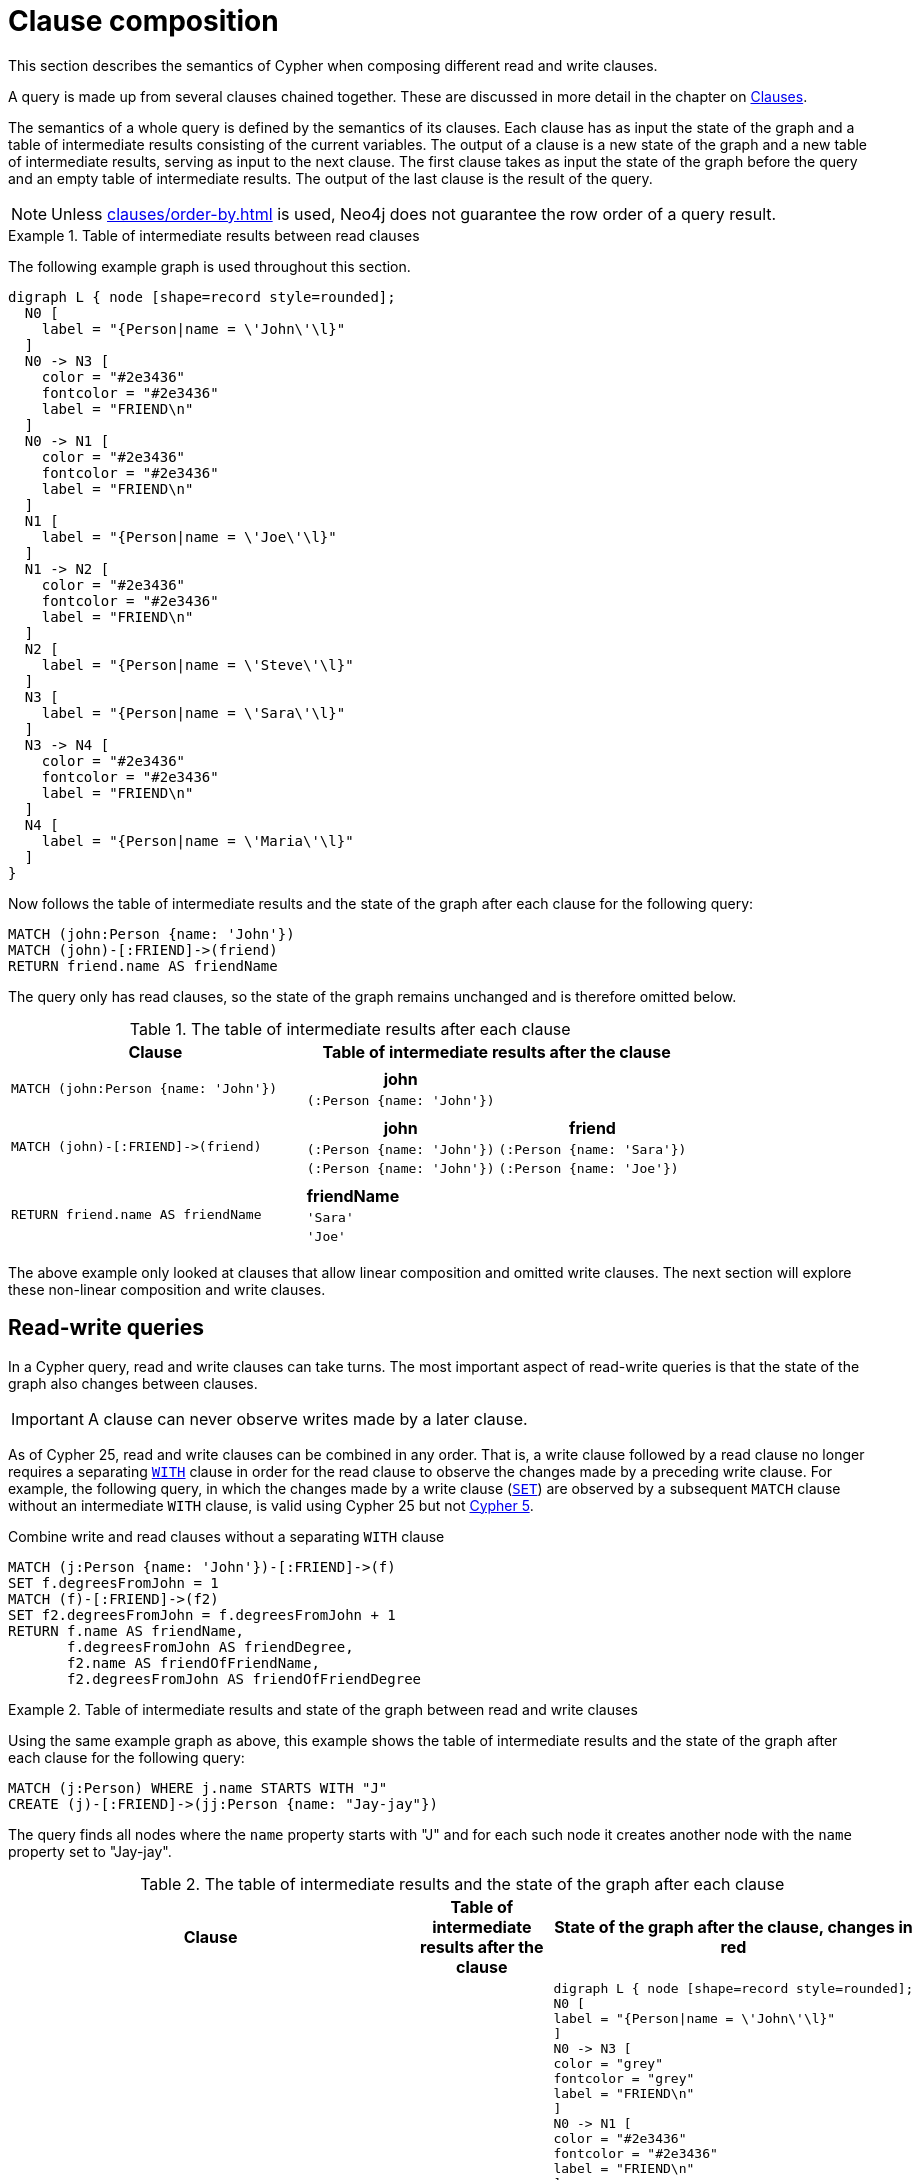 :description: This section describes the semantics of Cypher when composing different read and write clauses.

[[cypher-clause-composition]]
= Clause composition

This section describes the semantics of Cypher when composing different read and write clauses.

A query is made up from several clauses chained together.
These are discussed in more detail in the chapter on xref::clauses/index.adoc[Clauses].

The semantics of a whole query is defined by the semantics of its clauses.
Each clause has as input the state of the graph and a table of intermediate results consisting of the current variables.
The output of a clause is a new state of the graph and a new table of intermediate results, serving as input to the next clause.
The first clause takes as input the state of the graph before the query and an empty table of intermediate results.
The output of the last clause is  the result of the query.

[NOTE]
====
Unless xref:clauses/order-by.adoc[] is used, Neo4j does not guarantee the row order of a query result.
====

.Table of intermediate results between read clauses
======

The following example graph is used throughout this section.

[graphviz]
----
digraph L { node [shape=record style=rounded];
  N0 [
    label = "{Person|name = \'John\'\l}"
  ]
  N0 -> N3 [
    color = "#2e3436"
    fontcolor = "#2e3436"
    label = "FRIEND\n"
  ]
  N0 -> N1 [
    color = "#2e3436"
    fontcolor = "#2e3436"
    label = "FRIEND\n"
  ]
  N1 [
    label = "{Person|name = \'Joe\'\l}"
  ]
  N1 -> N2 [
    color = "#2e3436"
    fontcolor = "#2e3436"
    label = "FRIEND\n"
  ]
  N2 [
    label = "{Person|name = \'Steve\'\l}"
  ]
  N3 [
    label = "{Person|name = \'Sara\'\l}"
  ]
  N3 -> N4 [
    color = "#2e3436"
    fontcolor = "#2e3436"
    label = "FRIEND\n"
  ]
  N4 [
    label = "{Person|name = \'Maria\'\l}"
  ]
}
----

Now follows the table of intermediate results and the state of the graph after each clause for the following query:

[source,cypher, indent=0]
----
MATCH (john:Person {name: 'John'})
MATCH (john)-[:FRIEND]->(friend)
RETURN friend.name AS friendName
----

The query only has read clauses, so the state of the graph remains unchanged and is therefore omitted below.

.+The table of intermediate results after each clause+
[options="header", width="100%", cols="3a, 4a"]
|===

| Clause
| Table of intermediate results after the clause

| ----
MATCH (john:Person {name: 'John'})
----
|
[options="header",cols="1m"]
!===
! john
! (:Person {name: 'John'})
!===

| ----
MATCH (john)-[:FRIEND]->(friend)
----
|
[options="header",cols="1m, 1m"]
!===
! john             ! friend
! (:Person {name: 'John'}) ! (:Person {name: 'Sara'})
! (:Person {name: 'John'}) ! (:Person {name: 'Joe'})
!===

| ----
RETURN friend.name AS friendName
----
|
[options="header",cols="1m"]
!===
! friendName
! 'Sara'
! 'Joe'
!===


|===
======

The above example only looked at clauses that allow linear composition and omitted write clauses.
The next section will explore these non-linear composition and write clauses.

[[cypher-clause-composition-rw-queries]]
== Read-write queries

In a Cypher query, read and write clauses can take turns.
The most important aspect of read-write queries is that the state of the graph also changes between clauses.

[IMPORTANT]
A clause can never observe writes made by a later clause.

As of Cypher 25, read and write clauses can be combined in any order.
That is, a write clause followed by a read clause no longer requires a separating xref:clauses/with.adoc[`WITH`] clause in order for the read clause to observe the changes made by a preceding write clause.
For example, the following query, in which the changes made by a write clause (xref:clauses/set.adoc[`SET`]) are observed by a subsequent `MATCH` clause without an intermediate `WITH` clause, is valid using Cypher 25 but not link:https://neo4j.com/docs/cypher-manual/current/clauses/with/#combine-write-and-read-clauses[Cypher 5].


.Combine write and read clauses without a separating `WITH` clause
[source, cypher]
----
MATCH (j:Person {name: 'John'})-[:FRIEND]->(f)
SET f.degreesFromJohn = 1
MATCH (f)-[:FRIEND]->(f2)
SET f2.degreesFromJohn = f.degreesFromJohn + 1
RETURN f.name AS friendName, 
       f.degreesFromJohn AS friendDegree, 
       f2.name AS friendOfFriendName, 
       f2.degreesFromJohn AS friendOfFriendDegree
----

.Table of intermediate results and state of the graph between read and write clauses
======

Using the same example graph as above, this example shows the table of intermediate results and the state of the graph after each clause for the following query:

[source,cypher, indent=0]
----
MATCH (j:Person) WHERE j.name STARTS WITH "J"
CREATE (j)-[:FRIEND]->(jj:Person {name: "Jay-jay"})
----
The query finds all nodes where the `name` property starts with "J"
and for each such node it creates another node with  the `name` property set to "Jay-jay".


.+The table of intermediate results and the state of the graph after each clause+
[options="header", width="100%", cols="3a, 4a, 4a"]
|===

| Clause
| Table of intermediate results after the clause
| State of the graph after the clause, changes in red

| ----
MATCH (j:Person) WHERE j.name STARTS WITH "J"
----
|
[options="header",cols="1m"]
!===
! j
! (:Person {name: 'John'})
! (:Person {name: 'Joe'})
!===
|
[graphviz]
----
digraph L { node [shape=record style=rounded];
N0 [
label = "{Person\|name = \'John\'\l}"
]
N0 -> N3 [
color = "grey"
fontcolor = "grey"
label = "FRIEND\n"
]
N0 -> N1 [
color = "#2e3436"
fontcolor = "#2e3436"
label = "FRIEND\n"
]
N1 [
label = "{Person\|name = \'Joe\'\l}"
]
N1 -> N2 [
color = "grey"
fontcolor = "grey"
label = "FRIEND\n"
]
N2 [
color = "grey"
fontcolor = "grey"
label = "{Person\|name = \'Steve\'\l}"
]
N3 [
color = "grey"
fontcolor = "grey"
label = "{Person\|name = \'Sara\'\l}"
]
N3 -> N4 [
color = "grey"
fontcolor = "grey"
label = "FRIEND\n"
]
N4 [
color = "grey"
fontcolor = "grey"
label = "{Person\|name = \'Maria\'\l}"
]
}
----

| ----
CREATE (j)-[:FRIEND]->(jj:Person {name: "Jay-jay"})
----
|
[options="header",cols="1m, 1m"]
!===
! j                ! jj
! (:Person {name: 'John'}) ! (:Person {name: 'Jay-jay'})
! (:Person {name: 'Joe'})  ! (:Person {name: 'Jay-jay'})
!===
|

[graphviz]
----
digraph L { node [shape=record style=rounded];
N0 [
label = "{Person\|name = \'John\'\l}"
]
N0 -> N3 [
color = "#2e3436"
fontcolor = "#2e3436"
label = "FRIEND\n"
]
N0 -> N1 [
color = "#2e3436"
fontcolor = "#2e3436"
label = "FRIEND\n"
]
N1 [
label = "{Person\|name = \'Joe\'\l}"
]
N1 -> N2 [
color = "#2e3436"
fontcolor = "#2e3436"
label = "FRIEND\n"
]
N2 [
label = "{Person\|name = \'Steve\'\l}"
]
N3 [
label = "{Person\|name = \'Sara\'\l}"
]
N3 -> N4 [
color = "#2e3436"
fontcolor = "#2e3436"
label = "FRIEND\n"
]
N4 [
label = "{Person\|name = \'Maria\'\l}"
]
N0 -> N5 [
color = "red"
fontcolor = "red"
label = "FRIEND\n"
]
N5 [
color = "red"
fontcolor = "red"
label = "{Person\|name = \'Jay-jay\'\l}"
]
N1 -> N6 [
color = "red"
fontcolor = "red"
label = "FRIEND\n"
]
N6 [
color = "red"
fontcolor = "red"
label = "{Person\|name = \'Jay-jay\'\l}"
]
}
----
|===

It is important to note that the `MATCH` clause does not find the `Person` nodes that are created by the `CREATE` clause,
even though the name "Jay-jay" starts with "J".
This is because the `CREATE` clause comes after the `MATCH` clause and thus the `MATCH` can not observe any changes to
the graph made by the `CREATE`.

======

[[cypher-clause-composition-union-queries]]
== Queries with `UNION`

xref::queries/composed-queries/combined-queries.adoc[`UNION`] queries are slightly different because the results of two or more queries are put together,
but each query starts with an empty table of intermediate results.

In a query with a `UNION` clause, any clause _before_ the `UNION` cannot observe writes made by a clause _after_ the `UNION`.
Any clause _after_ `UNION` can observe all writes made by a clause _before_ the `UNION`.
This means that the rule that a clause can never observe writes made by a later clause still applies in queries using `UNION`.

.Table of intermediate results and state of the graph in a query with `UNION`
======
Using the same example graph as above, this example shows the table of intermediate results and the state of the graph after each clause for the following query:

[source,cypher, indent=0]
----
CREATE (jj:Person {name: "Jay-jay"})
RETURN count(*) AS count
  UNION
MATCH (j:Person) WHERE j.name STARTS WITH "J"
RETURN count(*) AS count
----

.+The table of intermediate results and the state of the graph after each clause+
[options="header", width="100%", cols="3a, 4a, 4a"]
|===

| Clause
| Table of intermediate results after the clause
| State of the graph after the clause, changes in red

| ----
CREATE (jj:Person {name: "Jay-jay"})
----
|
[options="header",cols="1m"]
!===
! jj
! (:Person {name: 'Jay-jay'})
!===
|

[graphviz]
----
digraph L { node [shape=record style=rounded];
N0 [
label = "{Person\|name = \'John\'\l}"
]
N0 -> N3 [
color = "#2e3436"
fontcolor = "#2e3436"
label = "FRIEND\n"
]
N0 -> N1 [
color = "#2e3436"
fontcolor = "#2e3436"
label = "FRIEND\n"
]
N1 [
label = "{Person\|name = \'Joe\'\l}"
]
N1 -> N2 [
color = "#2e3436"
fontcolor = "#2e3436"
label = "FRIEND\n"
]
N2 [
label = "{Person\|name = \'Steve\'\l}"
]
N3 [
label = "{Person\|name = \'Sara\'\l}"
]
N3 -> N4 [
color = "#2e3436"
fontcolor = "#2e3436"
label = "FRIEND\n"
]
N4 [
label = "{Person\|name = \'Maria\'\l}"
]
N5 [
color = "red"
fontcolor = "red"
label = "{Person\|name = \'Jay-jay\'\l}"
]
}
----
| ----
RETURN count(*) AS count
----
|
[options="header",cols="1m"]
!===
! count
! 1
!===
|

[graphviz]
----
digraph L { node [shape=record style=rounded];
N0 [
label = "{Person\|name = \'John\'\l}"
]
N0 -> N3 [
color = "#2e3436"
fontcolor = "#2e3436"
label = "FRIEND\n"
]
N0 -> N1 [
color = "#2e3436"
fontcolor = "#2e3436"
label = "FRIEND\n"
]
N1 [
label = "{Person\|name = \'Joe\'\l}"
]
N1 -> N2 [
color = "#2e3436"
fontcolor = "#2e3436"
label = "FRIEND\n"
]
N2 [
label = "{Person\|name = \'Steve\'\l}"
]
N3 [
label = "{Person\|name = \'Sara\'\l}"
]
N3 -> N4 [
color = "#2e3436"
fontcolor = "#2e3436"
label = "FRIEND\n"
]
N4 [
label = "{Person\|name = \'Maria\'\l}"
]
N5 [
label = "{Person\|name = \'Jay-jay\'\l}"
]
}
----
| ----
MATCH (j:Person) WHERE j.name STARTS WITH "J"
----
|
[options="header",cols="1m"]
!===
! j
! (:Person {name: 'John'})
! (:Person {name: 'Joe'})
! (:Person {name: 'Jay-jay'})
!===
|
[graphviz]
----
digraph L { node [shape=record style=rounded];
N0 [
label = "{Person\|name = \'John\'\l}"
]
N0 -> N3 [
color = "grey"
fontcolor = "grey"
label = "FRIEND\n"
]
N0 -> N1 [
color = "#2e3436"
fontcolor = "#2e3436"
label = "FRIEND\n"
]
N1 [
label = "{Person\|name = \'Joe\'\l}"
]
N1 -> N2 [
color = "grey"
fontcolor = "grey"
label = "FRIEND\n"
]
N2 [
color = "grey"
fontcolor = "grey"
label = "{Person\|name = \'Steve\'\l}"
]
N3 [
color = "grey"
fontcolor = "grey"
label = "{Person\|name = \'Sara\'\l}"
]
N3 -> N4 [
color = "grey"
fontcolor = "grey"
label = "FRIEND\n"
]
N4 [
color = "grey"
fontcolor = "grey"
label = "{Person\|name = \'Maria\'\l}"
]
N5 [
label = "{Person\|name = \'Jay-jay\'\l}"
]
}
----
| ----
RETURN count(*) AS count
----
|
[options="header",cols="1m"]
!===
! count
! 3
!===
|

[graphviz]
----
digraph L { node [shape=record style=rounded];
N0 [
label = "{Person\|name = \'John\'\l}"
]
N0 -> N3 [
color = "#2e3436"
fontcolor = "#2e3436"
label = "FRIEND\n"
]
N0 -> N1 [
color = "#2e3436"
fontcolor = "#2e3436"
label = "FRIEND\n"
]
N1 [
label = "{Person\|name = \'Joe\'\l}"
]
N1 -> N2 [
color = "#2e3436"
fontcolor = "#2e3436"
label = "FRIEND\n"
]
N2 [
label = "{Person\|name = \'Steve\'\l}"
]
N3 [
label = "{Person\|name = \'Sara\'\l}"
]
N3 -> N4 [
color = "#2e3436"
fontcolor = "#2e3436"
label = "FRIEND\n"
]
N4 [
label = "{Person\|name = \'Maria\'\l}"
]
N5 [
label = "{Person\|name = \'Jay-jay\'\l}"
]
}
----

|===

It is important to note that the `MATCH` clause finds the `Person` node that is created by the `CREATE` clause.
This is because the `CREATE` clause comes before the `MATCH` clause and thus the `MATCH` can observe any changes to
the graph made by the `CREATE`.

======

[[cypher-clause-composition-call-queries]]
== Queries with `CALL {}` subqueries

Subqueries inside a xref::subqueries/call-subquery.adoc[`CALL {}`] clause are evaluated for each incoming input row.
This means that write clauses inside a subquery can get executed more than once.
The different invocations of the subquery are executed in turn, in the order of the incoming input rows.

Later invocations of the subquery can observe writes made by earlier invocations of the subquery.

.Table of intermediate results and state of the graph in a query with `CALL {}`
======
Using the same example graph as above, this example shows the table of intermediate results and the state of the graph after each clause for the following query:

[NOTE]
The below query uses a xref:subqueries/call-subquery.adoc#variable-scope-clause[variable scope clause] to import variables into the `CALL` subquery.

[source,cypher]
----
MATCH (john:Person {name: 'John'})
SET john.friends = []
WITH john
MATCH (john)-[:FRIEND]->(friend)
WITH john, friend
CALL (john, friend) {
  WITH john.friends AS friends
  SET john.friends = friends + friend.name
}
----

.+The table of intermediate results and the state of the graph after each clause+
[options="header", width="100%", cols="3a, 4a, 4a"]
|===

| Clause
| Table of intermediate results after the clause
| State of the graph after the clause, changes in red
|----
MATCH (john:Person {name: 'John'})
----
|
[options="header",cols="1m"]
!===
! john
! (:Person {name: 'John'})
!===
|
[graphviz]
----
digraph L { node [shape=record style=rounded];
N0 [
label = "{Person\|name = \'John\'\l}"
]
N0 -> N3 [
color = "grey"
fontcolor = "grey"
label = "FRIEND\n"
]
N0 -> N1 [
color = "grey"
fontcolor = "grey"
label = "FRIEND\n"
]
N1 [

color = "grey"
fontcolor = "grey"
label = "{Person\|name = \'Joe\'\l}"
]
N1 -> N2 [
color = "grey"
fontcolor = "grey"
label = "FRIEND\n"
]
N2 [
color = "grey"
fontcolor = "grey"
label = "{Person\|name = \'Steve\'\l}"
]
N3 [
color = "grey"
fontcolor = "grey"
label = "{Person\|name = \'Sara\'\l}"
]
N3 -> N4 [
color = "grey"
fontcolor = "grey"
label = "FRIEND\n"
]
N4 [
color = "grey"
fontcolor = "grey"
label = "{Person\|name = \'Maria\'\l}"
]
}
----
|----
SET john.friends = []
----
|
[options="header",cols="1m"]
!===
! john
! (:Person {name: 'John', friends: []})
!===
|
[graphviz]
----
digraph L { node [shape=record style=rounded];
N0 [
color = "red"
fontcolor = "red"
label = "{Person\|name = \'John\'\l\|friends = []\l}"
]
N0 -> N3 [
label = "FRIEND\n"
]
N0 -> N1 [
color = "#2e3436"
fontcolor = "#2e3436"
label = "FRIEND\n"
]
N1 [
label = "{Person\|name = \'Joe\'\l}"
]
N1 -> N2 [
label = "FRIEND\n"
]
N2 [
label = "{Person\|name = \'Steve\'\l}"
]
N3 [
label = "{Person\|name = \'Sara\'\l}"
]
N3 -> N4 [
label = "FRIEND\n"
]
N4 [
label = "{Person\|name = \'Maria\'\l}"
]
}
----


|----
MATCH (john)-[:FRIEND]->(friend)
----
|
[options="header",cols="1m, 1m"]
!===
! john             ! friend
! (:Person {name: 'John', friends: []}) ! (:Person {name: 'Sara'})
! (:Person {name: 'John', friends: []}) ! (:Person {name: 'Joe'})
!===
|
[graphviz]
----
digraph L { node [shape=record style=rounded];
N0 [
label = "{Person\|name = \'John\'\l\|friends = []\l}"
]
N0 -> N3 [
label = "FRIEND\n"
]
N0 -> N1 [
color = "#2e3436"
fontcolor = "#2e3436"
label = "FRIEND\n"
]
N1 [
label = "{Person\|name = \'Joe\'\l}"
]
N1 -> N2 [
color = "grey"
fontcolor = "grey"
label = "FRIEND\n"
]
N2 [
color = "grey"
fontcolor = "grey"
label = "{Person\|name = \'Steve\'\l}"
]
N3 [
label = "{Person\|name = \'Sara\'\l}"
]
N3 -> N4 [
color = "grey"
fontcolor = "grey"
label = "FRIEND\n"
]
N4 [
color = "grey"
fontcolor = "grey"
label = "{Person\|name = \'Maria\'\l}"
]
}
----

| First invocation of
----
WITH john.friends AS friends
----
|
[options="header",cols="2m, 1m, 1m"]
!===
! john                          ! friend           ! friends
! (:Person {name: 'John', friends: []}) ! (:Person {name: 'Sara'}) ! []
!===
|
[graphviz]
----
digraph L { node [shape=record style=rounded];
N0 [
label = "{Person\|name = \'John\'\l\|friends = []\l}"
]
N0 -> N3 [
label = "FRIEND\n"
]
N0 -> N1 [
color = "#2e3436"
fontcolor = "#2e3436"
label = "FRIEND\n"
]
N1 [
label = "{Person\|name = \'Joe\'\l}"
]
N1 -> N2 [
label = "FRIEND\n"
]
N2 [
label = "{Person\|name = \'Steve\'\l}"
]
N3 [
label = "{Person\|name = \'Sara\'\l}"
]
N3 -> N4 [
label = "FRIEND\n"
]
N4 [
label = "{Person\|name = \'Maria\'\l}"
]
}
----

| First invocation of
----
SET john.friends = friends + friend.name
----

|[options="header",cols="2m, 1m, 1m"]
!===
! john                                ! friend           ! friends
! (:Person {name: 'John', friends: ['Sara']}) ! (:Person {name: 'Sara'}) ! []
!===
|
[graphviz]
----
digraph L { node [shape=record style=rounded];
N0 [
color = "red"
fontcolor = "red"
label = "{Person\|name = \'John\'\l\|friends = ['Sara']\l}"
]
N0 -> N3 [
label = "FRIEND\n"
]
N0 -> N1 [
color = "#2e3436"
fontcolor = "#2e3436"
label = "FRIEND\n"
]
N1 [
label = "{Person\|name = \'Joe\'\l}"
]
N1 -> N2 [
label = "FRIEND\n"
]
N2 [
label = "{Person\|name = \'Steve\'\l}"
]
N3 [
label = "{Person\|name = \'Sara\'\l}"
]
N3 -> N4 [
label = "FRIEND\n"
]
N4 [
label = "{Person\|name = \'Maria\'\l}"
]
}
----

| Second invocation of
----
WITH john.friends AS friends
----
|
[options="header",cols="2m, 1m, 1m"]
!===
! john                                ! friend           ! friends
! (:Person {name: 'John', friends: ['Sara']}) ! (:Person {name: 'Joe'}) ! ['Sara']
!===
|
[graphviz]
----
digraph L { node [shape=record style=rounded];
N0 [
label = "{Person\|name = \'John\'\l\|friends = ['Sara']\l}"
]
N0 -> N3 [
label = "FRIEND\n"
]
N0 -> N1 [
color = "#2e3436"
fontcolor = "#2e3436"
label = "FRIEND\n"
]
N1 [
label = "{Person\|name = \'Joe\'\l}"
]
N1 -> N2 [
label = "FRIEND\n"
]
N2 [
label = "{Person\|name = \'Steve\'\l}"
]
N3 [
label = "{Person\|name = \'Sara\'\l}"
]
N3 -> N4 [
label = "FRIEND\n"
]
N4 [
label = "{Person\|name = \'Maria\'\l}"
]
}
----

| Second invocation of
----
SET john.friends = friends + friend.name
----

|[options="header",cols="2m, 1m, 1m"]
!===
! john                                       ! friend           ! friends
! (:Person {name: 'John', friends: ['Sara', 'Joe']}) ! (:Person {name: 'Joe'}) ! ['Sara']
!===
|
[graphviz]
----
digraph L { node [shape=record style=rounded];
N0 [
color = "red"
fontcolor = "red"
label = "{Person\|name = \'John\'\l\|friends = ['Sara', 'Joe']\l}"
]
N0 -> N3 [
label = "FRIEND\n"
]
N0 -> N1 [
color = "#2e3436"
fontcolor = "#2e3436"
label = "FRIEND\n"
]
N1 [
label = "{Person\|name = \'Joe\'\l}"
]
N1 -> N2 [
label = "FRIEND\n"
]
N2 [
label = "{Person\|name = \'Steve\'\l}"
]
N3 [
label = "{Person\|name = \'Sara\'\l}"
]
N3 -> N4 [
label = "FRIEND\n"
]
N4 [
label = "{Person\|name = \'Maria\'\l}"
]
}
----
|===

It is important to note that, in the subquery, the second invocation of the `WITH` clause could observe
the writes made by the first invocation of the `SET` clause.

======

[[cypher-clause-composition-implementation]]
== Notes on the implementation

An easy way to implement the semantics outlined above is to fully execute each clause and
materialize the table of intermediate results before executing the next clause.
This approach would consume a lot of memory for materializing the tables of intermediate results and would generally not perform well.

Instead, Cypher will in general try to interleave the execution of clauses.
This is called xref::planning-and-tuning/execution-plans.adoc#laze-eager-evaluation[lazy evaluation].
It only materializes intermediate results when needed.
In many read-write queries it is unproblematic to execute clauses interleaved, but when it is not,
Cypher must ensure that the table of intermediate results gets materialized at the right time(s).
This is done by inserting an xref::planning-and-tuning/operators/operators-detail.adoc#query-plan-eager[`Eager`] operator into the execution plan.

